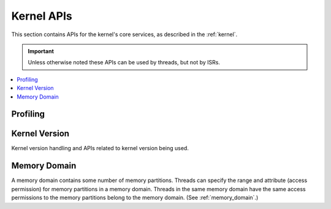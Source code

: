 .. _kernel_apis:

Kernel APIs
###########

This section contains APIs for the kernel's core services,
as described in the :ref:`kernel`.

.. important::
    Unless otherwise noted these APIs can be used by threads, but not by ISRs.

.. contents::
   :depth: 1
   :local:
   :backlinks: top

.. comment
   not documenting
   .. doxygengroup:: kernel_apis


Profiling
*********

.. doxygengroup:: profiling_apis
   :project: Zephyr


Kernel Version
**************
Kernel version handling and APIs related to kernel version being used.

.. doxygengroup:: version_apis
   :project: Zephyr
   :content-only:

Memory Domain
*************

A memory domain contains some number of memory partitions. Threads can
specify the range and attribute (access permission) for memory partitions
in a memory domain. Threads in the same memory domain have the
same access permissions to the memory partitions belong to the
memory domain.
(See :ref:`memory_domain`.)

.. doxygengroup:: mem_domain_apis
   :project: Zephyr
